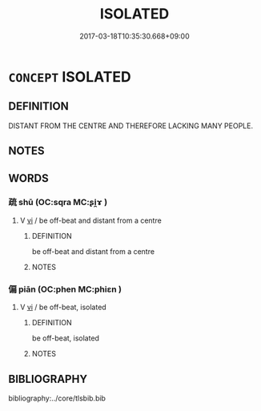 # -*- mode: mandoku-tls-view -*-
#+TITLE: ISOLATED
#+DATE: 2017-03-18T10:35:30.668+09:00        
#+STARTUP: content
* =CONCEPT= ISOLATED
:PROPERTIES:
:CUSTOM_ID: uuid-21da7354-c5a6-487d-8e9e-9501d698f615
:END:
** DEFINITION

DISTANT FROM THE CENTRE AND THEREFORE LACKING MANY PEOPLE.

** NOTES

** WORDS
   :PROPERTIES:
   :VISIBILITY: children
   :END:
*** 疏 shū (OC:sqra MC:ʂi̯ɤ )
:PROPERTIES:
:CUSTOM_ID: uuid-cf17e725-a437-44f5-bfd4-ade20fee8162
:Char+: 疏(103,7/12) 
:GY_IDS+: uuid-a09005af-0806-4a40-bb68-a4edff679243
:PY+: shū     
:OC+: sqra     
:MC+: ʂi̯ɤ     
:END: 
**** V [[tls:syn-func::#uuid-c20780b3-41f9-491b-bb61-a269c1c4b48f][vi]] / be off-beat and distant from a centre
:PROPERTIES:
:CUSTOM_ID: uuid-854fc5e4-0b17-4f11-b965-1645878a8bbd
:END:
****** DEFINITION

be off-beat and distant from a centre

****** NOTES

*** 偏 piān (OC:phen MC:phiɛn )
:PROPERTIES:
:CUSTOM_ID: uuid-f50b117b-7f56-4980-ae22-6ee6f32021d8
:Char+: 偏(9,9/11) 
:GY_IDS+: uuid-4e058984-bc21-4be9-a8f3-15cf02946365
:PY+: piān     
:OC+: phen     
:MC+: phiɛn     
:END: 
**** V [[tls:syn-func::#uuid-c20780b3-41f9-491b-bb61-a269c1c4b48f][vi]] / be off-beat, isolated
:PROPERTIES:
:CUSTOM_ID: uuid-4fa3851b-42e4-4876-8aba-ea478611347a
:END:
****** DEFINITION

be off-beat, isolated

****** NOTES

** BIBLIOGRAPHY
bibliography:../core/tlsbib.bib
